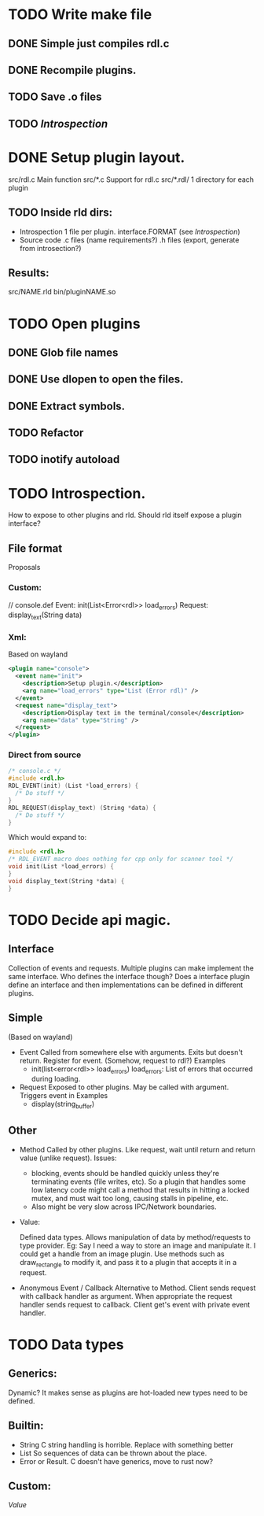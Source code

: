 
* TODO Write make file
** DONE Simple just compiles rdl.c
** DONE Recompile plugins.
** TODO Save .o files
** TODO [[Introspection]]
* DONE Setup plugin layout.
  src/rdl.c     Main function
  src/*.c       Support for rdl.c
  src/*.rdl/    1 directory for each plugin
** TODO Inside rld dirs:
   + Introspection 1 file per plugin.
     interface.FORMAT (see [[Introspection]])
   + Source code
     .c files (name requirements?)
     .h files (export, generate from introsection?)
** Results:
   src/NAME.rld
   bin/pluginNAME.so
   
* TODO Open plugins
** DONE Glob file names
** DONE Use dlopen to open the files.
** DONE Extract symbols.

** TODO Refactor
** TODO inotify autoload
* TODO Introspection.
  #+NAME: Introspection
  How to expose to other plugins and rld.
  Should rld itself expose a plugin interface?
** File format
   Proposals
*** Custom:
    // console.def
    Event: 
        init(List<Error<rdl>> load_errors)
    Request:
        display_text(String data)
*** Xml:
    Based on wayland
    #+BEGIN_SRC xml
      <plugin name="console">
        <event name="init">
          <description>Setup plugin.</description>
          <arg name="load_errors" type="List (Error rdl)" />
        </event>
        <request name="display_text">
          <description>Display text in the terminal/console</description>
          <arg name="data" type="String" />
        </request>
      </plugin>
    #+END_SRC
*** Direct from source
    #+BEGIN_SRC c
      /* console.c */
      #include <rdl.h>
      RDL_EVENT(init) (List *load_errors) {
        /* Do stuff */
      }
      RDL_REQUEST(display_text) (String *data) {
        /* Do stuff */
      }
    #+END_SRC
    Which would expand to:
    #+BEGIN_SRC c
      #include <rdl.h>
      /* RDL_EVENT macro does nothing for cpp only for scanner tool */
      void init(List *load_errors) {
      }
      void display_text(String *data) {
      }
    #+END_SRC
    
* TODO Decide api magic.
** Interface
   Collection of events and requests.
   Multiple plugins can make implement the same interface.
   Who defines the interface though?
   Does a interface plugin define an interface 
   and then implementations can be defined in different plugins.
** Simple
   (Based on wayland)
   + Event
     Called from somewhere else with arguments. Exits but doesn't return. 
     Register for event. (Somehow, request to rdl?)
     Examples
     - init(list<error<rdl>> load_errors)
       load_errors: List of errors that occurred during loading.
   + Request
     Exposed to other plugins. May be called with argument.
     Triggers event in 
     Examples
     - display(string_buffer)
** Other
   + Method
     Called by other plugins.
     Like request, wait until return and return value (unlike request).
     Issues: 
      - blocking, events should be handled quickly unless they're terminating events (file writes, etc).
        So a plugin that handles some low latency code might call a method that results in hitting a locked mutex,
        and must wait too long, causing stalls in pipeline, etc. 
      - Also might be very slow across IPC/Network boundaries.
   + Value:
     #+NAME: Value
     Defined data types. 
     Allows manipulation of data by method/requests to type provider.
     Eg:
     Say I need a way to store an image and manipulate it. 
     I could get a handle from an image plugin. 
     Use methods such as draw_rectangle to modify it,
     and pass it to a plugin that accepts it in a request.
   + Anonymous Event / Callback
     Alternative to Method.
     Client sends request with callback handler as argument.
     When appropriate the request handler sends request to callback.
     Client get's event with private event handler.

* TODO Data types
** Generics:
   Dynamic? It makes sense as plugins are hot-loaded new types need to be defined.
** Builtin:
   + String
     C string handling is horrible. Replace with something better
   + List
     So sequences of data can be thrown about the place.
   + Error or Result.
     C doesn't have generics, move to rust now?
** Custom:
   [[Value]]
     
